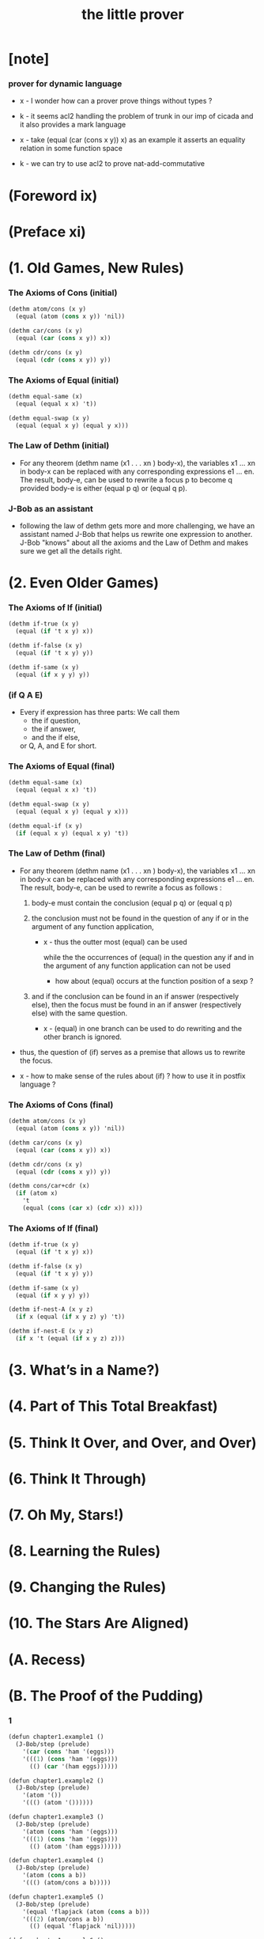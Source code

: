 #+title: the little prover

* [note]

*** prover for dynamic language

    - x -
      I wonder how can a prover prove things without types ?

    - k -
      it seems acl2 handling the problem of trunk
      in our imp of cicada
      and it also provides a mark language

    - x -
      take (equal (car (cons x y)) x) as an example
      it asserts an equality relation in some function space

    - k -
      we can try to use acl2 to prove nat-add-commutative

* (Foreword ix)

* (Preface xi)

* (1. Old Games, New Rules)

*** The Axioms of Cons (initial)

    #+begin_src scheme
    (dethm atom/cons (x y)
      (equal (atom (cons x y)) 'nil))

    (dethm car/cons (x y)
      (equal (car (cons x y)) x))

    (dethm cdr/cons (x y)
      (equal (cdr (cons x y)) y))
    #+end_src

*** The Axioms of Equal (initial)

    #+begin_src scheme
    (dethm equal-same (x)
      (equal (equal x x) 't))

    (dethm equal-swap (x y)
      (equal (equal x y) (equal y x)))
    #+end_src

*** The Law of Dethm (initial)

    - For any theorem (dethm name (x1 . . . xn ) body-x),
      the variables x1 ... xn in body-x can be replaced
      with any corresponding expressions e1 ... en.
      The result, body-e,
      can be used to rewrite a focus p to become q
      provided body-e is either (equal p q) or (equal q p).

*** J-Bob as an assistant

    - following the law of dethm gets more and more challenging,
      we have an assistant named J-Bob
      that helps us rewrite one expression to another.
      J-Bob "knows" about all the axioms and the Law of Dethm
      and makes sure we get all the details right.

* (2. Even Older Games)

*** The Axioms of If (initial)

    #+begin_src scheme
    (dethm if-true (x y)
      (equal (if 't x y) x))

    (dethm if-false (x y)
      (equal (if 't x y) y))

    (dethm if-same (x y)
      (equal (if x y y) y))
    #+end_src

*** (if Q A E)

    - Every if expression has three parts:
      We call them
      - the if question,
      - the if answer,
      - and the if else,
      or Q, A, and E for short.

*** The Axioms of Equal (final)

    #+begin_src scheme
    (dethm equal-same (x)
      (equal (equal x x) 't))

    (dethm equal-swap (x y)
      (equal (equal x y) (equal y x)))

    (dethm equal-if (x y)
      (if (equal x y) (equal x y) 't))
    #+end_src

*** The Law of Dethm (final)

    - For any theorem (dethm name (x1 . . . xn ) body-x),
      the variables x1 ... xn in body-x can be replaced
      with any corresponding expressions e1 ... en.
      The result, body-e, can be used to rewrite a focus
      as follows :

      1. body-e must contain the conclusion
         (equal p q) or (equal q p)

      2. the conclusion must not be found in the question of any
         if or in the argument of any function application,

         - x -
           thus the outter most (equal) can be used

           while the the occurrences of (equal)
           in the question any if
           and in the argument of any function application
           can not be used

           - how about (equal) occurs at
             the function position of a sexp ?

      3. and if the conclusion can be found in an if answer
         (respectively else), then the focus must be found in an
         if answer (respectively else) with the same question.

         - x -
           (equal) in one branch can be used to do rewriting
           and the other branch is ignored.

    - thus,
      the question of (if) serves as a premise
      that allows us to rewrite the focus.

    - x -
      how to make sense of the rules about (if) ?
      how to use it in postfix language ?

*** The Axioms of Cons (final)

    #+begin_src scheme
    (dethm atom/cons (x y)
      (equal (atom (cons x y)) 'nil))

    (dethm car/cons (x y)
      (equal (car (cons x y)) x))

    (dethm cdr/cons (x y)
      (equal (cdr (cons x y)) y))

    (dethm cons/car+cdr (x)
      (if (atom x)
        't
        (equal (cons (car x) (cdr x)) x)))
    #+end_src

*** The Axioms of If (final)

    #+begin_src scheme
    (dethm if-true (x y)
      (equal (if 't x y) x))

    (dethm if-false (x y)
      (equal (if 't x y) y))

    (dethm if-same (x y)
      (equal (if x y y) y))

    (dethm if-nest-A (x y z)
      (if x (equal (if x y z) y) 't))

    (dethm if-nest-E (x y z)
      (if x 't (equal (if x y z) z)))
    #+end_src

* (3. What’s in a Name?)

* (4. Part of This Total Breakfast)

* (5. Think It Over, and Over, and Over)

* (6. Think It Through)

* (7. Oh My, Stars!)

* (8. Learning the Rules)

* (9. Changing the Rules)

* (10. The Stars Are Aligned)

* (A. Recess)

* (B. The Proof of the Pudding)

*** 1

    #+begin_src scheme
    (defun chapter1.example1 ()
      (J-Bob/step (prelude)
        '(car (cons 'ham '(eggs)))
        '(((1) (cons 'ham '(eggs)))
          (() (car '(ham eggs))))))

    (defun chapter1.example2 ()
      (J-Bob/step (prelude)
        '(atom '())
        '((() (atom '())))))

    (defun chapter1.example3 ()
      (J-Bob/step (prelude)
        '(atom (cons 'ham '(eggs)))
        '(((1) (cons 'ham '(eggs)))
          (() (atom '(ham eggs))))))

    (defun chapter1.example4 ()
      (J-Bob/step (prelude)
        '(atom (cons a b))
        '((() (atom/cons a b)))))

    (defun chapter1.example5 ()
      (J-Bob/step (prelude)
        '(equal 'flapjack (atom (cons a b)))
        '(((2) (atom/cons a b))
          (() (equal 'flapjack 'nil)))))

    (defun chapter1.example6 ()
      (J-Bob/step (prelude)
        '(atom (cdr (cons (car (cons p q)) '())))
        '(((1 1 1) (car/cons p q))
          ((1) (cdr/cons p '()))
          (() (atom '())))))

    (defun chapter1.example7 ()
      (J-Bob/step (prelude)
        '(atom (cdr (cons (car (cons p q)) '())))
        '(((1) (cdr/cons (car (cons p q)) '()))
          (() (atom '())))))

    (defun chapter1.example8 ()
      (J-Bob/step (prelude)
        '(car (cons (equal (cons x y) (cons x y)) '(and crumpets)))
        '(((1 1) (equal-same (cons x y)))
          ((1) (cons 't '(and crumpets)))
          (() (car '(t and crumpets))))))

    (defun chapter1.example9 ()
      (J-Bob/step (prelude)
        '(equal (cons x y) (cons 'bagels '(and lox)))
        '((() (equal-swap (cons x y) (cons 'bagels '(and lox)))))))

    (defun chapter1.example10 ()
      (J-Bob/step (prelude)
        '(cons y (equal (car (cons (cdr x) (car y))) (equal (atom x) 'nil)))
        '(((2 1) (car/cons (cdr x) (car y))))))

    (defun chapter1.example11 ()
      (J-Bob/step (prelude)
        '(cons y (equal (car (cons (cdr x) (car y))) (equal (atom x) 'nil)))
        '(((2 1) (car/cons (car (cons (cdr x) (car y))) '(oats)))
          ((2 2 2) (atom/cons (atom (cdr (cons a b))) (equal (cons a b) c)))
          ((2 2 2 1 1 1) (cdr/cons a b))
          ((2 2 2 1 2) (equal-swap (cons a b) c)))))

    (defun chapter1.example12 ()
      (J-Bob/step (prelude)
        '(atom (car (cons (car a) (cdr b))))
        '(((1) (car/cons (car a) (cdr b))))))
    #+end_src

*** 2

    #+begin_src scheme
    (defun chapter2.example1 ()
      (J-Bob/step (prelude)
        '(if (car (cons a b)) c c)
        '(((Q) (car/cons a b))
          (() (if-same a c))
          (()
           (if-same
             (if (equal a 't) (if (equal 'nil 'nil) a b) (equal 'or (cons 'black '(coffee))))
             c))
          ((Q E 2) (cons 'black '(coffee)))
          ((Q A Q) (equal-same 'nil))
          ((Q A) (if-true a b))
          ((Q A) (equal-if a 't)))))

    (defun chapter2.example2 ()
      (J-Bob/step (prelude)
        '(if (atom (car a))
             (if (equal (car a) (cdr a)) 'hominy 'grits)
             (if (equal (cdr (car a)) '(hash browns))
                 (cons 'ketchup (car a))
                 (cons 'mustard (car a))))
        '(((E A 2) (cons/car+cdr (car a)))
          ((E A 2 2) (equal-if (cdr (car a)) '(hash browns))))))

    (defun chapter2.example3 ()
      (J-Bob/step (prelude)
        '(cons 'statement
           (cons (if (equal a 'question) (cons n '(answer)) (cons n '(else)))
             (if (equal a 'question) (cons n '(other answer)) (cons n '(other else)))))
        '(((2)
           (if-same (equal a 'question)
             (cons (if (equal a 'question) (cons n '(answer)) (cons n '(else)))
               (if (equal a 'question) (cons n '(other answer)) (cons n '(other else))))))
          ((2 A 1) (if-nest-A (equal a 'question) (cons n '(answer)) (cons n '(else))))
          ((2 E 1) (if-nest-E (equal a 'question) (cons n '(answer)) (cons n '(else))))
          ((2 A 2)
           (if-nest-A (equal a 'question) (cons n '(other answer)) (cons n '(other else))))
          ((2 E 2)
           (if-nest-E (equal a 'question)
             (cons n '(other answer))
             (cons n '(other else)))))))
    #+end_src

*** 3

    #+begin_src scheme
    (defun defun.pair ()
      (J-Bob/define (prelude)
        '(((defun pair (x y)
             (cons x (cons y '())))
           nil))))

    (defun defun.first-of ()
      (J-Bob/define (defun.pair)
        '(((defun first-of (x)
             (car x))
           nil))))

    (defun defun.second-of ()
      (J-Bob/define (defun.first-of)
        '(((defun second-of (x)
             (car (cdr x)))
           nil))))

    (defun dethm.first-of-pair ()
      (J-Bob/define (defun.second-of)
        '(((dethm first-of-pair (a b)
             (equal (first-of (pair a b)) a))
           nil
           ((1 1) (pair a b))
           ((1) (first-of (cons a (cons b '()))))
           ((1) (car/cons a (cons b '())))
           (() (equal-same a))))))

    (defun dethm.second-of-pair ()
      (J-Bob/define (dethm.first-of-pair)
        '(((dethm second-of-pair (a b)
             (equal (second-of (pair a b)) b))
           nil
           ((1) (second-of (pair a b)))
           ((1 1 1) (pair a b))
           ((1 1) (cdr/cons a (cons b '())))
           ((1) (car/cons b '()))
           (() (equal-same b))))))

    (defun defun.in-pair? ()
      (J-Bob/define (dethm.second-of-pair)
        '(((defun in-pair? (xs)
             (if (equal (first-of xs) '?) 't (equal (second-of xs) '?)))
           nil))))

    (defun dethm.in-first-of-pair ()
      (J-Bob/define (defun.in-pair?)
        '(((dethm in-first-of-pair (b)
             (equal (in-pair? (pair '? b)) 't))
           nil
           ((1 1) (pair '? b))
           ((1) (in-pair? (cons '? (cons b '()))))
           ((1 Q 1) (first-of (cons '? (cons b '()))))
           ((1 Q 1) (car/cons '? (cons b '())))
           ((1 Q) (equal-same '?))
           ((1) (if-true 't (equal (second-of (cons '? (cons b '()))) '?)))
           (() (equal-same 't))))))

    (defun dethm.in-second-of-pair ()
      (J-Bob/define (dethm.in-first-of-pair)
        '(((dethm in-second-of-pair (a)
             (equal (in-pair? (pair a '?)) 't))
           nil
           ((1 1) (pair a '?))
           ((1) (in-pair? (cons a (cons '? '()))))
           ((1 Q 1) (first-of (cons a (cons '? '()))))
           ((1 Q 1) (car/cons a (cons '? '())))
           ((1 E 1) (second-of (cons a (cons '? '()))))
           ((1 E 1 1) (cdr/cons a (cons '? '())))
           ((1 E 1) (car/cons '? '()))
           ((1 E) (equal-same '?))
           ((1) (if-same (equal a '?) 't))
           (() (equal-same 't))))))
    #+end_src

*** 4

    #+begin_src scheme
    (defun defun.list0? ()
      (J-Bob/define (dethm.in-second-of-pair)
        '(((defun list0? (x)
             (equal x '()))
           nil))))

    (defun defun.list1? ()
      (J-Bob/define (defun.list0?)
        '(((defun list1? (x)
             (if (atom x) 'nil (list0? (cdr x))))
           nil))))

    (defun defun.list2? ()
      (J-Bob/define (defun.list1?)
        '(((defun list2? (x)
             (if (atom x) 'nil (list1? (cdr x))))
           nil))))

    (defun dethm.contradiction ()
      (J-Bob/prove
        (list-extend (prelude)
          '(defun partial (x)
             (if (partial x) 'nil 't)))
        '(((dethm contradiction () 'nil)
           nil
           (() (if-same (partial x) 'nil))
           ((A) (if-nest-A (partial x) 'nil 't))
           ((E) (if-nest-E (partial x) 't 'nil))
           ((A Q) (partial x))
           ((E Q) (partial x))
           ((A Q) (if-nest-A (partial x) 'nil 't))
           ((E Q) (if-nest-E (partial x) 'nil 't))
           ((A) (if-false 'nil 't))
           ((E) (if-true 't 'nil))
           (() (if-same (partial x) 't))))))

    (defun defun.list? ()
      (J-Bob/define (defun.list2?)
        '(((defun list? (x)
             (if (atom x) (equal x '()) (list? (cdr x))))
           (size x)
           ((Q) (natp/size x))
           (() (if-true (if (atom x) 't (< (size (cdr x)) (size x))) 'nil))
           ((E) (size/cdr x))
           (() (if-same (atom x) 't))))))

    (defun defun.sub ()
      (J-Bob/define (defun.list?)
        '(((defun sub (x y)
             (if (atom y) (if (equal y '?) x y) (cons (sub x (car y)) (sub x (cdr y)))))
           (size y)
           ((Q) (natp/size y))
           (()
            (if-true
              (if (atom y)
                  't
                  (if (< (size (car y)) (size y)) (< (size (cdr y)) (size y)) 'nil))
              'nil))
           ((E Q) (size/car y))
           ((E A) (size/cdr y))
           ((E) (if-true 't 'nil))
           (() (if-same (atom y) 't))))))
    #+end_src

*** 5

    #+begin_src scheme
    (defun defun.memb? ()
      (J-Bob/define (defun.sub)
        '(((defun memb? (xs)
             (if (atom xs) 'nil (if (equal (car xs) '?) 't (memb? (cdr xs)))))
           (size xs)
           ((Q) (natp/size xs))
           (()
            (if-true
              (if (atom xs) 't (if (equal (car xs) '?) 't (< (size (cdr xs)) (size xs))))
              'nil))
           ((E E) (size/cdr xs))
           ((E) (if-same (equal (car xs) '?) 't))
           (() (if-same (atom xs) 't))))))

    (defun defun.remb ()
      (J-Bob/define (defun.memb?)
        '(((defun remb (xs)
             (if (atom xs)
                 '()
                 (if (equal (car xs) '?) (remb (cdr xs)) (cons (car xs) (remb (cdr xs))))))
           (size xs)
           ((Q) (natp/size xs))
           (() (if-true (if (atom xs) 't (< (size (cdr xs)) (size xs))) 'nil))
           ((E) (size/cdr xs))
           (() (if-same (atom xs) 't))))))

    (defun dethm.memb?/remb0 ()
      (J-Bob/define (defun.remb)
        '(((dethm memb?/remb0 ()
             (equal (memb? (remb '())) 'nil))
           nil
           ((1 1) (remb '()))
           ((1 1 Q) (atom '()))
           ((1 1)
            (if-true '()
              (if (equal (car '()) '?) (remb (cdr '())) (cons (car '()) (remb (cdr '()))))))
           ((1) (memb? '()))
           ((1 Q) (atom '()))
           ((1) (if-true 'nil (if (equal (car '()) '?) 't (memb? (cdr '())))))
           (() (equal-same 'nil))))))

    (defun dethm.memb?/remb1 ()
      (J-Bob/define (dethm.memb?/remb0)
        '(((dethm memb?/remb1 (x1)
             (equal (memb? (remb (cons x1 '()))) 'nil))
           nil
           ((1 1) (remb (cons x1 '())))
           ((1 1 Q) (atom/cons x1 '()))
           ((1 1)
            (if-false '()
              (if (equal (car (cons x1 '())) '?)
                  (remb (cdr (cons x1 '())))
                  (cons (car (cons x1 '())) (remb (cdr (cons x1 '())))))))
           ((1 1 Q 1) (car/cons x1 '()))
           ((1 1 A 1) (cdr/cons x1 '()))
           ((1 1 E 1) (car/cons x1 '()))
           ((1 1 E 2 1) (cdr/cons x1 '()))
           ((1)
            (if-same (equal x1 '?)
              (memb? (if (equal x1 '?) (remb '()) (cons x1 (remb '()))))))
           ((1 A 1) (if-nest-A (equal x1 '?) (remb '()) (cons x1 (remb '()))))
           ((1 E 1) (if-nest-E (equal x1 '?) (remb '()) (cons x1 (remb '()))))
           ((1 A) (memb?/remb0))
           ((1 E) (memb? (cons x1 (remb '()))))
           ((1 E Q) (atom/cons x1 (remb '())))
           ((1 E)
            (if-false 'nil
              (if (equal (car (cons x1 (remb '()))) '?)
                  't
                  (memb? (cdr (cons x1 (remb '())))))))
           ((1 E Q 1) (car/cons x1 (remb '())))
           ((1 E E 1) (cdr/cons x1 (remb '())))
           ((1 E) (if-nest-E (equal x1 '?) 't (memb? (remb '()))))
           ((1 E) (memb?/remb0))
           ((1) (if-same (equal x1 '?) 'nil))
           (() (equal-same 'nil))))))

    (defun dethm.memb?/remb2 ()
      (J-Bob/define (dethm.memb?/remb1)
        '(((dethm memb?/remb2 (x1 x2)
             (equal (memb? (remb (cons x2 (cons x1 '())))) 'nil))
           nil
           ((1 1) (remb (cons x2 (cons x1 '()))))
           ((1 1 Q) (atom/cons x2 (cons x1 '())))
           ((1 1)
            (if-false '()
              (if (equal (car (cons x2 (cons x1 '()))) '?)
                  (remb (cdr (cons x2 (cons x1 '()))))
                  (cons (car (cons x2 (cons x1 '())))
                    (remb (cdr (cons x2 (cons x1 '()))))))))
           ((1 1 Q 1) (car/cons x2 (cons x1 '())))
           ((1 1 A 1) (cdr/cons x2 (cons x1 '())))
           ((1 1 E 1) (car/cons x2 (cons x1 '())))
           ((1 1 E 2 1) (cdr/cons x2 (cons x1 '())))
           ((1)
            (if-same (equal x2 '?)
              (memb?
                (if (equal x2 '?) (remb (cons x1 '())) (cons x2 (remb (cons x1 '())))))))
           ((1 A 1)
            (if-nest-A (equal x2 '?) (remb (cons x1 '())) (cons x2 (remb (cons x1 '())))))
           ((1 E 1)
            (if-nest-E (equal x2 '?) (remb (cons x1 '())) (cons x2 (remb (cons x1 '())))))
           ((1 A) (memb?/remb1 x1))
           ((1 E) (memb? (cons x2 (remb (cons x1 '())))))
           ((1 E Q) (atom/cons x2 (remb (cons x1 '()))))
           ((1 E)
            (if-false 'nil
              (if (equal (car (cons x2 (remb (cons x1 '())))) '?)
                  't
                  (memb? (cdr (cons x2 (remb (cons x1 '()))))))))
           ((1 E Q 1) (car/cons x2 (remb (cons x1 '()))))
           ((1 E E 1) (cdr/cons x2 (remb (cons x1 '()))))
           ((1 E) (if-nest-E (equal x2 '?) 't (memb? (remb (cons x1 '())))))
           ((1 E) (memb?/remb1 x1))
           ((1) (if-same (equal x2 '?) 'nil))
           (() (equal-same 'nil))))))
    #+end_src

*** 6

    #+begin_src scheme
    (defun dethm.memb?/remb ()
      (J-Bob/define (dethm.memb?/remb2)
        '(((dethm memb?/remb (xs)
             (equal (memb? (remb xs)) 'nil))
           (list-induction xs)
           ((A 1 1) (remb xs))
           ((A 1 1)
            (if-nest-A (atom xs)
              '()
              (if (equal (car xs) '?) (remb (cdr xs)) (cons (car xs) (remb (cdr xs))))))
           ((A 1) (memb? '()))
           ((A 1 Q) (atom '()))
           ((A 1) (if-true 'nil (if (equal (car '()) '?) 't  (memb? (cdr '())))))
           ((A) (equal-same 'nil))
           ((E A 1 1) (remb xs))
           ((E A 1 1)
            (if-nest-E (atom xs)
              '()
              (if (equal (car xs) '?) (remb (cdr xs)) (cons (car xs) (remb (cdr xs))))))
           ((E A 1)
            (if-same (equal (car xs) '?)
              (memb?
                (if (equal (car xs) '?) (remb (cdr xs)) (cons (car xs) (remb (cdr xs)))))))
           ((E A 1 A 1)
            (if-nest-A (equal (car xs) '?) (remb (cdr xs)) (cons (car xs) (remb (cdr xs)))))
           ((E A 1 E 1)
            (if-nest-E (equal (car xs) '?) (remb (cdr xs)) (cons (car xs) (remb (cdr xs)))))
           ((E A 1 A) (equal-if (memb? (remb (cdr xs))) 'nil))
           ((E A 1 E) (memb? (cons (car xs) (remb (cdr xs)))))
           ((E A 1 E Q) (atom/cons (car xs) (remb (cdr xs))))
           ((E A 1 E)
            (if-false 'nil
              (if (equal (car (cons (car xs) (remb (cdr xs)))) '?)
                  't
                  (memb? (cdr (cons (car xs) (remb (cdr xs))))))))
           ((E A 1 E Q 1) (car/cons (car xs) (remb (cdr xs))))
           ((E A 1 E E 1) (cdr/cons (car xs) (remb (cdr xs))))
           ((E A 1 E) (if-nest-E (equal (car xs) '?) 't (memb? (remb (cdr xs)))))
           ((E A 1 E) (equal-if (memb? (remb (cdr xs))) 'nil))
           ((E A 1) (if-same (equal (car xs) '?) 'nil))
           ((E A) (equal-same 'nil))
           ((E) (if-same (equal (memb? (remb (cdr xs))) 'nil) 't))
           (() (if-same (atom xs) 't))))))
    #+end_src

*** 7

    #+begin_src scheme
    (defun defun.ctx? ()
      (J-Bob/define (dethm.memb?/remb)
        '(((defun ctx? (x)
             (if (atom x) (equal x '?) (if (ctx? (car x)) 't (ctx? (cdr x)))))
           (size x)
           ((Q) (natp/size x))
           (()
            (if-true
              (if (atom x)
                  't
                  (if (< (size (car x)) (size x))
                      (if (ctx? (car x)) 't (< (size (cdr x)) (size x)))
                      'nil))
              'nil))
           ((E Q) (size/car x))
           ((E A E) (size/cdr x))
           ((E A) (if-same (ctx? (car x)) 't))
           ((E) (if-true 't 'nil))
           (() (if-same (atom x) 't))))))

    (defun dethm.ctx?/sub ()
      (J-Bob/define (defun.ctx?)
        '(((dethm ctx?/t (x)
             (if (ctx? x) (equal (ctx? x) 't) 't))
           (star-induction x)
           ((A A 1) (ctx? x))
           ((A A 1) (if-nest-A (atom x) (equal x '?) (if (ctx? (car x)) 't (ctx? (cdr x)))))
           ((A Q) (ctx? x))
           ((A Q) (if-nest-A (atom x) (equal x '?) (if (ctx? (car x)) 't (ctx? (cdr x)))))
           ((A A 1 1) (equal-if x '?))
           ((A A 1) (equal-same '?))
           ((A A) (equal-same 't))
           ((A) (if-same (equal x '?) 't))
           ((E A A A 1) (ctx? x))
           ((E A A A 1)
            (if-nest-E (atom x) (equal x '?) (if (ctx? (car x)) 't (ctx? (cdr x)))))
           ((E)
            (if-same (ctx? (car x))
              (if (if (ctx? (car x)) (equal (ctx? (car x)) 't) 't)
                  (if (if (ctx? (cdr x)) (equal (ctx? (cdr x)) 't) 't)
                      (if (ctx? x) (equal (if (ctx? (car x)) 't (ctx? (cdr x))) 't) 't)
                      't)
                  't)))
           ((E A Q) (if-nest-A (ctx? (car x)) (equal (ctx? (car x)) 't) 't))
           ((E A A A A 1) (if-nest-A (ctx? (car x)) 't (ctx? (cdr x))))
           ((E E Q) (if-nest-E (ctx? (car x)) (equal (ctx? (car x)) 't) 't))
           ((E E A A A 1) (if-nest-E (ctx? (car x)) 't (ctx? (cdr x))))
           ((E A A A A) (equal-same 't))
           ((E E)
            (if-true
              (if (if (ctx? (cdr x)) (equal (ctx? (cdr x)) 't) 't)
                  (if (ctx? x) (equal (ctx? (cdr x)) 't) 't)
                  't)
              't))
           ((E A A A) (if-same (ctx? x) 't))
           ((E A A) (if-same (if (ctx? (cdr x)) (equal (ctx? (cdr x)) 't) 't) 't))
           ((E A) (if-same (equal (ctx? (car x)) 't) 't))
           ((E E A Q) (ctx? x))
           ((E E A Q)
            (if-nest-E (atom x) (equal x '?) (if (ctx? (car x)) 't (ctx? (cdr x)))))
           ((E E A Q) (if-nest-E (ctx? (car x)) 't (ctx? (cdr x))))
           ((E E)
            (if-same (ctx? (cdr x))
              (if (if (ctx? (cdr x)) (equal (ctx? (cdr x)) 't) 't)
                  (if (ctx? (cdr x)) (equal (ctx? (cdr x)) 't) 't)
                  't)))
           ((E E A Q)(if-nest-A (ctx? (cdr x)) (equal (ctx? (cdr x)) 't) 't))
           ((E E A A)(if-nest-A (ctx? (cdr x)) (equal (ctx? (cdr x)) 't) 't))
           ((E E E Q)(if-nest-E (ctx? (cdr x)) (equal (ctx? (cdr x)) 't) 't))
           ((E E E A)(if-nest-E (ctx? (cdr x)) (equal (ctx? (cdr x)) 't) 't))
           ((E E E) (if-same 't 't))
           ((E E A A 1) (equal-if (ctx? (cdr x)) 't))
           ((E E A A) (equal-same 't))
           ((E E A) (if-same (equal (ctx? (cdr x)) 't) 't))
           ((E E) (if-same (ctx? (cdr x)) 't))
           ((E) (if-same (ctx? (car x)) 't))
           (() (if-same (atom x) 't)))
          ((dethm ctx?/sub (x y)
             (if (ctx? x) (if (ctx? y) (equal (ctx? (sub x y)) 't) 't) 't))
           (star-induction y)
           (()
            (if-same (ctx? x)
              (if (atom y)
                  (if (ctx? x) (if (ctx? y) (equal (ctx? (sub x y)) 't) 't) 't)
                  (if (if (ctx? x)
                          (if (ctx? (car y)) (equal (ctx? (sub x (car y))) 't) 't)
                          't)
                      (if (if (ctx? x)
                              (if (ctx? (cdr y)) (equal (ctx? (sub x (cdr y))) 't) 't)
                              't)
                          (if (ctx? x) (if (ctx? y) (equal (ctx? (sub x y)) 't) 't) 't)
                          't)
                      't))))
           ((A A) (if-nest-A (ctx? x) (if (ctx? y) (equal (ctx? (sub x y)) 't) 't) 't))
           ((A E Q)
            (if-nest-A (ctx? x) (if (ctx? (car y)) (equal (ctx? (sub x (car y))) 't) 't) 't))
           ((A E A Q)
            (if-nest-A (ctx? x) (if (ctx? (cdr y)) (equal (ctx? (sub x (cdr y))) 't) 't) 't))
           ((A E A A) (if-nest-A (ctx? x) (if (ctx? y) (equal (ctx? (sub x y)) 't) 't) 't))
           ((E A) (if-nest-E (ctx? x) (if (ctx? y) (equal (ctx? (sub x y)) 't) 't) 't))
           ((E E Q)
            (if-nest-E (ctx? x) (if (ctx? (car y)) (equal (ctx? (sub x (car y))) 't) 't) 't))
           ((E E A Q)
            (if-nest-E (ctx? x) (if (ctx? (cdr y)) (equal (ctx? (sub x (cdr y))) 't) 't) 't))
           ((E E A A) (if-nest-E (ctx? x) (if (ctx? y) (equal (ctx? (sub x y)) 't) 't) 't))
           ((E E A) (if-same 't 't))
           ((E E) (if-same 't 't))
           ((E) (if-same (atom y) 't))
           ((A A A 1 1) (sub x y))
           ((A A A 1 1)
            (if-nest-A (atom y)
              (if (equal y '?) x y)
              (cons (sub x (car y)) (sub x (cdr y)))))
           ((A A A) (if-same (equal y '?) (equal (ctx? (if (equal y '?) x y)) 't)))
           ((A A A A 1 1) (if-nest-A (equal y '?) x y))
           ((A A A E 1 1) (if-nest-E (equal y '?) x y))
           ((A A A A 1) (ctx?/t x))
           ((A A A A) (equal-same 't))
           ((A A A E 1) (ctx?/t y))
           ((A A A E) (equal-same 't))
           ((A A A) (if-same (equal y '?) 't))
           ((A A) (if-same (ctx? y) 't))
           ((A E A A A 1 1) (sub x y))
           ((A E A A A 1 1)
            (if-nest-E (atom y)
              (if (equal y '?) x y)
              (cons (sub x (car y)) (sub x (cdr y)))))
           ((A E A A A 1) (ctx? (cons (sub x (car y)) (sub x (cdr y)))))
           ((A E A A A 1 Q) (atom/cons (sub x (car y)) (sub x (cdr y))))
           ((A E A A A 1 E Q 1) (car/cons (sub x (car y)) (sub x (cdr y))))
           ((A E A A A 1 E E 1) (cdr/cons (sub x (car y)) (sub x (cdr y))))
           ((A E A A A 1)
            (if-false (equal (cons (sub x (car y)) (sub x (cdr y))) '?)
              (if (ctx? (sub x (car y))) 't (ctx? (sub x (cdr y))))))
           ((A E A A Q) (ctx? y))
           ((A E A A Q)
            (if-nest-E (atom y) (equal y '?) (if (ctx? (car y)) 't (ctx? (cdr y)))))
           ((A E)
            (if-same (ctx? (car y))
              (if (if (ctx? (car y)) (equal (ctx? (sub x (car y))) 't) 't)
                  (if (if (ctx? (cdr y)) (equal (ctx? (sub x (cdr y))) 't) 't)
                      (if (if (ctx? (car y)) 't (ctx? (cdr y)))
                          (equal (if (ctx? (sub x (car y))) 't (ctx? (sub x (cdr y)))) 't)
                          't)
                      't)
                  't)))
           ((A E A Q) (if-nest-A (ctx? (car y)) (equal (ctx? (sub x (car y))) 't) 't))
           ((A E A A A Q) (if-nest-A (ctx? (car y)) 't (ctx? (cdr y))))
           ((A E E Q) (if-nest-E (ctx? (car y)) (equal (ctx? (sub x (car y))) 't) 't))
           ((A E E A A Q) (if-nest-E (ctx? (car y)) 't (ctx? (cdr y))))
           ((A E A A A)
            (if-true (equal (if (ctx? (sub x (car y))) 't (ctx? (sub x (cdr y)))) 't) 't))
           ((A E E)
            (if-true
              (if (if (ctx? (cdr y)) (equal (ctx? (sub x (cdr y))) 't) 't)
                  (if (ctx? (cdr y))
                      (equal (if (ctx? (sub x (car y))) 't (ctx? (sub x (cdr y)))) 't)
                      't)
                  't)
              't))
           ((A E A A A 1 Q) (equal-if (ctx? (sub x (car y))) 't))
           ((A E A A A 1) (if-true 't (ctx? (sub x (cdr y)))))
           ((A E A A A) (equal-same 't))
           ((A E A A) (if-same (if (ctx? (cdr y)) (equal (ctx? (sub x (cdr y))) 't) 't) 't))
           ((A E A) (if-same (equal (ctx? (sub x (car y))) 't) 't))
           ((A E E)
            (if-same (ctx? (cdr y))
              (if (if (ctx? (cdr y)) (equal (ctx? (sub x (cdr y))) 't) 't)
                  (if (ctx? (cdr y))
                      (equal (if (ctx? (sub x (car y))) 't (ctx? (sub x (cdr y)))) 't)
                      't)
                  't)))
           ((A E E A Q) (if-nest-A (ctx? (cdr y)) (equal (ctx? (sub x (cdr y))) 't) 't))
           ((A E E A A)
            (if-nest-A (ctx? (cdr y))
              (equal (if (ctx? (sub x (car y))) 't (ctx? (sub x (cdr y)))) 't)
              't))
           ((A E E E Q) (if-nest-E (ctx? (cdr y)) (equal (ctx? (sub x (cdr y))) 't) 't))
           ((A E E E A)
            (if-nest-E (ctx? (cdr y))
              (equal (if (ctx? (sub x (car y))) 't (ctx? (sub x (cdr y)))) 't)
              't))
           ((A E E E) (if-same 't 't))
           ((A E E A A 1 E) (equal-if (ctx? (sub x (cdr y))) 't))
           ((A E E A A 1) (if-same (ctx? (sub x (car y))) 't))
           ((A E E A A) (equal-same 't))
           ((A E E A) (if-same (equal (ctx? (sub x (cdr y))) 't) 't))
           ((A E E) (if-same (ctx? (cdr y)) 't))
           ((A E) (if-same (ctx? (car y)) 't))
           ((A) (if-same (atom y) 't))
           (() (if-same (ctx? x) 't))))))
    #+end_src

*** 8

    #+begin_src scheme
    (defun defun.member? ()
      (J-Bob/define (dethm.ctx?/sub)
        '(((defun member? (x ys)
             (if (atom ys) 'nil (if (equal x (car ys)) 't (member? x (cdr ys)))))
           (size ys)
           ((Q) (natp/size ys))
           (()
            (if-true
              (if (atom ys) 't (if (equal x (car ys)) 't (< (size (cdr ys)) (size ys))))
              'nil))
           ((E E) (size/cdr ys))
           ((E) (if-same (equal x (car ys)) 't))
           (() (if-same (atom ys) 't))))))

    (defun defun.set? ()
      (J-Bob/define (defun.member?)
        '(((defun set? (xs)
             (if (atom xs) 't (if (member? (car xs) (cdr xs)) 'nil (set? (cdr xs)))))
           (size xs)
           ((Q) (natp/size xs))
           (()
            (if-true
              (if (atom xs)
                  't
                  (if (member? (car xs) (cdr xs)) 't (< (size (cdr xs)) (size xs))))
              'nil))
           ((E E) (size/cdr xs))
           ((E) (if-same (member? (car xs) (cdr xs)) 't))
           (() (if-same (atom xs) 't))))))

    (defun defun.add-atoms ()
      (J-Bob/define (defun.set?)
        '(((defun add-atoms (x ys)
             (if (atom x)
                 (if (member? x ys) ys (cons x ys))
                 (add-atoms (car x) (add-atoms (cdr x) ys))))
           (size x)
           ((Q) (natp/size x))
           (()
            (if-true
              (if (atom x)
                  't
                  (if (< (size (car x)) (size x)) (< (size (cdr x)) (size x)) 'nil))
              'nil))
           ((E Q) (size/car x))
           ((E A) (size/cdr x))
           ((E) (if-true 't 'nil))
           (() (if-same (atom x) 't))))))

    (defun defun.atoms ()
      (J-Bob/define (defun.add-atoms)
        '(((defun atoms (x)
             (add-atoms x '()))
           nil))))

    (defun dethm.set?/atoms.attempt ()
      (J-Bob/prove (defun.atoms)
        '(((dethm set?/add-atoms (a)
             (equal (set? (add-atoms a '())) 't))
           (star-induction a)
           ((E A A 1 1) (add-atoms a '())))
          ((dethm set?/atoms (a)
             (equal (set? (atoms a)) 't))
           nil
           ((1 1) (atoms a))
           ((1) (set?/add-atoms a))
           (() (equal-same 't))))))

    (defun dethm.set?/atoms ()
      (J-Bob/define (defun.atoms)
        '(((dethm set?/t (xs)
             (if (set? xs) (equal (set? xs) 't) 't))
           (list-induction xs)
           ((A A 1) (set? xs))
           ((A A 1)
            (if-nest-A (atom xs) 't (if (member? (car xs) (cdr xs)) 'nil (set? (cdr xs)))))
           ((A A) (equal-same 't))
           ((A) (if-same (set? xs) 't))
           ((E A A 1) (set? xs))
           ((E A A 1)
            (if-nest-E (atom xs) 't (if (member? (car xs) (cdr xs)) 'nil (set? (cdr xs)))))
           ((E A Q) (set? xs))
           ((E A Q)
            (if-nest-E (atom xs) 't (if (member? (car xs) (cdr xs)) 'nil (set? (cdr xs)))))
           ((E A)
            (if-same (member? (car xs) (cdr xs))
              (if (if (member? (car xs) (cdr xs)) 'nil (set? (cdr xs)))
                  (equal (if (member? (car xs) (cdr xs)) 'nil (set? (cdr xs))) 't)
                  't)))
           ((E A A Q) (if-nest-A (member? (car xs) (cdr xs)) 'nil (set? (cdr xs))))
           ((E A A A 1) (if-nest-A (member? (car xs) (cdr xs)) 'nil (set? (cdr xs))))
           ((E A E Q) (if-nest-E (member? (car xs) (cdr xs)) 'nil (set? (cdr xs))))
           ((E A E A 1) (if-nest-E (member? (car xs) (cdr xs)) 'nil (set? (cdr xs))))
           ((E A A) (if-false (equal 'nil 't) 't))
           ((E)
            (if-same (set? (cdr xs))
              (if (if (set? (cdr xs)) (equal (set? (cdr xs)) 't) 't)
                  (if (member? (car xs) (cdr xs))
                      't
                      (if (set? (cdr xs)) (equal (set? (cdr xs)) 't) 't))
                  't)))
           ((E A Q) (if-nest-A (set? (cdr xs)) (equal (set? (cdr xs)) 't) 't))
           ((E A A E) (if-nest-A (set? (cdr xs)) (equal (set? (cdr xs)) 't) 't))
           ((E E Q) (if-nest-E (set? (cdr xs)) (equal (set? (cdr xs)) 't) 't))
           ((E E A E) (if-nest-E (set? (cdr xs)) (equal (set? (cdr xs)) 't) 't))
           ((E E A) (if-same (member? (car xs) (cdr xs)) 't))
           ((E E) (if-same 't 't))
           ((E A A E 1) (equal-if (set? (cdr xs)) 't))
           ((E A A E) (equal-same 't))
           ((E A A) (if-same (member? (car xs) (cdr xs)) 't))
           ((E A) (if-same (equal (set? (cdr xs)) 't) 't))
           ((E) (if-same (set? (cdr xs)) 't))
           (() (if-same (atom xs) 't)))
          ((dethm set?/nil (xs)
             (if (set? xs) 't (equal (set? xs) 'nil)))
           (list-induction xs)
           ((A Q) (set? xs))
           ((A Q)
            (if-nest-A (atom xs) 't (if (member? (car xs) (cdr xs)) 'nil (set? (cdr xs)))))
           ((A) (if-true 't (equal (set? xs) 'nil)))
           ((E A E 1) (set? xs))
           ((E A E 1)
            (if-nest-E (atom xs) 't (if (member? (car xs) (cdr xs)) 'nil (set? (cdr xs)))))
           ((E A Q) (set? xs))
           ((E A Q)
            (if-nest-E (atom xs) 't (if (member? (car xs) (cdr xs)) 'nil (set? (cdr xs)))))
           ((E A)
            (if-same (member? (car xs) (cdr xs))
              (if (if (member? (car xs) (cdr xs)) 'nil (set? (cdr xs)))
                  't
                  (equal (if (member? (car xs) (cdr xs)) 'nil (set? (cdr xs))) 'nil))))
           ((E A A Q) (if-nest-A (member? (car xs) (cdr xs)) 'nil (set? (cdr xs))))
           ((E A A E 1) (if-nest-A (member? (car xs) (cdr xs)) 'nil (set? (cdr xs))))
           ((E A E Q) (if-nest-E (member? (car xs) (cdr xs)) 'nil (set? (cdr xs))))
           ((E A E E 1) (if-nest-E (member? (car xs) (cdr xs)) 'nil (set? (cdr xs))))
           ((E A A E) (equal-same 'nil))
           ((E A A) (if-same 'nil 't))
           ((E)
            (if-same (set? (cdr xs))
              (if (if (set? (cdr xs)) 't (equal (set? (cdr xs)) 'nil))
                  (if (member? (car xs) (cdr xs))
                      't
                      (if (set? (cdr xs)) 't (equal (set? (cdr xs)) 'nil)))
                  't)))
           ((E A Q) (if-nest-A (set? (cdr xs)) 't (equal (set? (cdr xs)) 'nil)))
           ((E A A E) (if-nest-A (set? (cdr xs)) 't (equal (set? (cdr xs)) 'nil)))
           ((E E Q) (if-nest-E (set? (cdr xs)) 't (equal (set? (cdr xs)) 'nil)))
           ((E E A E) (if-nest-E (set? (cdr xs)) 't (equal (set? (cdr xs)) 'nil)))
           ((E A A) (if-same (member? (car xs) (cdr xs)) 't))
           ((E A) (if-same 't 't))
           ((E E A E 1) (equal-if (set? (cdr xs)) 'nil))
           ((E E A E) (equal-same 'nil))
           ((E E A) (if-same (member? (car xs) (cdr xs)) 't))
           ((E E) (if-same (equal (set? (cdr xs)) 'nil) 't))
           ((E) (if-same (set? (cdr xs)) 't))
           (() (if-same (atom xs) 't)))
          ((dethm set?/add-atoms (a bs)
             (if (set? bs) (equal (set? (add-atoms a bs)) 't) 't))
           (add-atoms a bs)
           ((A A 1 1) (add-atoms a bs))
           ((A A 1 1)
            (if-nest-A (atom a)
              (if (member? a bs) bs (cons a bs))
              (add-atoms (car a) (add-atoms (cdr a) bs))))
           ((A A 1) (if-same (member? a bs) (set? (if (member? a bs) bs (cons a bs)))))
           ((A A 1 A 1) (if-nest-A (member? a bs) bs (cons a bs)))
           ((A A 1 E 1) (if-nest-E (member? a bs) bs (cons a bs)))
           ((A A 1 A) (set?/t bs))
           ((A A 1 E) (set? (cons a bs)))
           ((A A 1 E Q) (atom/cons a bs))
           ((A A 1 E E Q 1) (car/cons a bs))
           ((A A 1 E E Q 2) (cdr/cons a bs))
           ((A A 1 E E E 1) (cdr/cons a bs))
           ((A A 1 E) (if-false 't (if (member? a bs) 'nil (set? bs))))
           ((A A 1 E) (if-nest-E (member? a bs) 'nil (set? bs)))
           ((A A 1 E) (set?/t bs))
           ((A A 1) (if-same (member? a bs) 't))
           ((A A) (equal-same 't))
           ((A) (if-same (set? bs) 't))
           ((E)
            (if-same (set? bs)
              (if (if (set? (add-atoms (cdr a) bs))
                      (equal (set? (add-atoms (car a) (add-atoms (cdr a) bs))) 't)
                      't)
                  (if (if (set? bs) (equal (set? (add-atoms (cdr a) bs)) 't) 't)
                      (if (set? bs) (equal (set? (add-atoms a bs)) 't) 't)
                      't)
                  't)))
           ((E A A Q) (if-nest-A (set? bs) (equal (set? (add-atoms (cdr a) bs)) 't) 't))
           ((E A A A) (if-nest-A (set? bs) (equal (set? (add-atoms a bs)) 't) 't))
           ((E E A Q) (if-nest-E (set? bs) (equal (set? (add-atoms (cdr a) bs)) 't) 't))
           ((E E A A) (if-nest-E (set? bs) (equal (set? (add-atoms a bs)) 't) 't))
           ((E E A) (if-same 't 't))
           ((E E)
            (if-same
              (if (set? (add-atoms (cdr a) bs))
                  (equal (set? (add-atoms (car a) (add-atoms (cdr a) bs))) 't)
                  't)
              't))
           ((E A)
            (if-same (set? (add-atoms (cdr a) bs))
              (if (if (set? (add-atoms (cdr a) bs))
                      (equal (set? (add-atoms (car a) (add-atoms (cdr a) bs))) 't)
                      't)
                  (if (equal (set? (add-atoms (cdr a) bs)) 't)
                      (equal (set? (add-atoms a bs)) 't)
                      't)
                  't)))
           ((E A A Q)
            (if-nest-A (set? (add-atoms (cdr a) bs))
              (equal (set? (add-atoms (car a) (add-atoms (cdr a) bs))) 't)
              't))
           ((E A E Q)
            (if-nest-E (set? (add-atoms (cdr a) bs))
              (equal (set? (add-atoms (car a) (add-atoms (cdr a) bs))) 't)
              't))
           ((E A E)
            (if-true
              (if (equal (set? (add-atoms (cdr a) bs)) 't)
                  (equal (set? (add-atoms a bs)) 't)
                  't)
              't))
           ((E A A A Q 1) (set?/t (add-atoms (cdr a) bs)))
           ((E A E Q 1) (set?/nil (add-atoms (cdr a) bs)))
           ((E A A A Q) (equal 't 't))
           ((E A E Q) (equal 'nil 't))
           ((E A A A) (if-true (equal (set? (add-atoms a bs)) 't) 't))
           ((E A E) (if-false (equal (set? (add-atoms a bs)) 't) 't))
           ((E A A A 1 1) (add-atoms a bs))
           ((E A A A 1 1)
            (if-nest-E (atom a)
              (if (member? a bs) bs (cons a bs))
              (add-atoms (car a) (add-atoms (cdr a) bs))))
           ((E A A A 1) (equal-if (set? (add-atoms (car a) (add-atoms (cdr a) bs))) 't))
           ((E A A A) (equal-same 't))
           ((E A A)
            (if-same (equal (set? (add-atoms (car a) (add-atoms (cdr a) bs))) 't) 't))
           ((E A) (if-same (set? (add-atoms (cdr a) bs)) 't))
           ((E) (if-same (set? bs) 't))
           (() (if-same (atom a) 't)))
          ((dethm set?/atoms (a)
             (equal (set? (atoms a)) 't))
           nil
           ((1 1) (atoms a))
           (() (if-true (equal (set? (add-atoms a '())) 't) 't))
           ((Q) (if-true 't (if (member? (car '()) (cdr '())) 'nil (set? (cdr '())))))
           ((Q Q) (atom '()))
           ((Q) (set? '()))
           ((A 1) (set?/add-atoms a '()))
           ((A) (equal-same 't))
           (() (if-same (set? '()) 't))))))
    #+end_src

*** 9

    #+begin_src scheme
    (defun defun.rotate ()
      (J-Bob/define (dethm.set?/atoms)
        '(((defun rotate (x)
             (cons (car (car x)) (cons (cdr (car x)) (cdr x))))
           nil))))

    (defun dethm.rotate/cons ()
      (J-Bob/define (defun.rotate)
        '(((dethm rotate/cons (x y z)
             (equal (rotate (cons (cons x y) z)) (cons x (cons y z))))
           nil
           ((1) (rotate (cons (cons x y) z)))
           ((1 1 1) (car/cons (cons x y) z))
           ((1 1) (car/cons x y))
           ((1 2 1 1) (car/cons (cons x y) z))
           ((1 2 1) (cdr/cons x y))
           ((1 2 2) (cdr/cons (cons x y) z))
           (() (equal-same (cons x (cons y z))))))))

    (defun defun.align.attempt ()
      (J-Bob/prove (dethm.rotate/cons)
        '(((defun align (x)
             (if (atom x)
                 x
                 (if (atom (car x)) (cons (car x) (align (cdr x))) (align (rotate x)))))
           (size x)
           ((Q) (natp/size x))
           (()
            (if-true
              (if (atom x)
                  't
                  (if (atom (car x))
                      (< (size (cdr x)) (size x))
                      (< (size (rotate x)) (size x))))
              'nil))
           ((E A) (size/cdr x))
           ((E E 1 1 1) (cons/car+cdr x))
           ((E E 2 1) (cons/car+cdr x))
           ((E E 1 1 1 1) (cons/car+cdr (car x)))
           ((E E 2 1 1) (cons/car+cdr (car x)))
           ((E E 1 1) (rotate/cons (car (car x)) (cdr (car x)) (cdr x)))))))

    (defun defun.wt ()
      (J-Bob/define (dethm.rotate/cons)
        '(((defun wt (x)
             (if (atom x) '1 (+ (+ (wt (car x)) (wt (car x))) (wt (cdr x)))))
           (size x)
           ((Q) (natp/size x))
           (()
            (if-true
              (if (atom x)
                  't
                  (if (< (size (car x)) (size x)) (< (size (cdr x)) (size x)) 'nil))
              'nil))
           ((E Q) (size/car x))
           ((E A) (size/cdr x))
           ((E) (if-true 't 'nil))
           (() (if-same (atom x) 't))))))

    (defun defun.align ()
      (J-Bob/define (defun.wt)
        '(((dethm natp/wt (x)
             (equal (natp (wt x)) 't))
           (star-induction x)
           ((A 1 1) (wt x))
           ((A 1 1) (if-nest-A (atom x) '1 (+ (+ (wt (car x)) (wt (car x))) (wt (cdr x)))))
           ((A 1) (natp '1))
           ((A) (equal-same 't))
           ((E A A 1 1) (wt x))
           ((E A A 1 1)
            (if-nest-E (atom x) '1 (+ (+ (wt (car x)) (wt (car x))) (wt (cdr x)))))
           ((E A A)
            (if-true (equal (natp (+ (+ (wt (car x)) (wt (car x))) (wt (cdr x)))) 't) 't))
           ((E A A Q) (equal-if (natp (wt (car x))) 't))
           ((E A A A)
            (if-true (equal (natp (+ (+ (wt (car x)) (wt (car x))) (wt (cdr x)))) 't) 't))
           ((E A A A Q) (natp/+ (wt (car x)) (wt (car x))))
           ((E A A Q) (equal-if (natp (wt (car x))) 't))
           ((E A A Q) (equal-if (natp (wt (cdr x))) 't))
           ((E A A A A 1) (natp/+ (+ (wt (car x)) (wt (car x))) (wt (cdr x))))
           ((E A A A A) (equal-same 't))
           ((E A A A) (if-same (natp (+ (wt (car x)) (wt (car x)))) 't))
           ((E A A) (if-same (natp (wt (cdr x))) 't))
           ((E A) (if-same (equal (natp (wt (cdr x))) 't) 't))
           ((E) (if-same (equal (natp (wt (car x))) 't) 't))
           (() (if-same (atom x) 't)))
          ((dethm positive/wt (x)
             (equal (< '0 (wt x)) 't))
           (star-induction x)
           ((A 1 2) (wt x))
           ((A 1 2) (if-nest-A (atom x) '1 (+ (+ (wt (car x)) (wt (car x))) (wt (cdr x)))))
           ((A 1) (< '0 '1))
           ((A) (equal-same 't))
           ((E A A 1 2) (wt x))
           ((E A A 1 2)
            (if-nest-E (atom x) '1 (+ (+ (wt (car x)) (wt (car x))) (wt (cdr x)))))
           ((E A A)
            (if-true (equal (< '0 (+ (+ (wt (car x)) (wt (car x))) (wt (cdr x)))) 't) 't))
           ((E A A Q) (equal-if (< '0 (wt (car x))) 't))
           ((E A A A)
            (if-true (equal (< '0 (+ (+ (wt (car x)) (wt (car x))) (wt (cdr x)))) 't) 't))
           ((E A A A Q) (positives-+ (wt (car x)) (wt (car x))))
           ((E A A Q) (equal-if (< '0 (wt (car x))) 't))
           ((E A A Q) (equal-if (< '0 (wt (cdr x))) 't))
           ((E A A A A 1) (positives-+ (+ (wt (car x)) (wt (car x))) (wt (cdr x))))
           ((E A A A A) (equal-same 't))
           ((E A A A) (if-same (< '0 (+ (wt (car x)) (wt (car x)))) 't))
           ((E A A) (if-same (< '0 (wt (cdr x))) 't))
           ((E A) (if-same (equal (< '0 (wt (cdr x))) 't) 't))
           ((E) (if-same (equal (< '0 (wt (car x))) 't) 't))
           (() (if-same (atom x) 't)))
          ((defun align (x)
             (if (atom x)
                 x
                 (if (atom (car x)) (cons (car x) (align (cdr x))) (align (rotate x)))))
           (wt x)
           ((Q) (natp/wt x))
           (()
            (if-true
              (if (atom x)
                  't
                  (if (atom (car x)) (< (wt (cdr x)) (wt x)) (< (wt (rotate x)) (wt x))))
              'nil))
           ((E A 2) (wt x))
           ((E A 2) (if-nest-E (atom x) '1 (+ (+ (wt (car x)) (wt (car x))) (wt (cdr x)))))
           ((E A)
            (if-true (< (wt (cdr x)) (+ (+ (wt (car x)) (wt (car x))) (wt (cdr x)))) 't))
           ((E A Q) (natp/wt (cdr x)))
           ((E A A 1) (identity-+ (wt (cdr x))))
           ((E A A) (common-addends-< '0 (+ (wt (car x)) (wt (car x))) (wt (cdr x))))
           ((E A Q) (natp/wt (cdr x)))
           ((E A Q) (positive/wt (car x)))
           ((E A A) (positives-+ (wt (car x)) (wt (car x))))
           ((E A) (if-same (< '0 (wt (car x))) 't))
           ((E E 1 1) (rotate x))
           ((E E 1) (wt (cons (car (car x)) (cons (cdr (car x)) (cdr x)))))
           ((E E 1 Q) (atom/cons (car (car x)) (cons (cdr (car x)) (cdr x))))
           ((E E 1)
            (if-false '1
              (+ (+ (wt (car (cons (car (car x)) (cons (cdr (car x)) (cdr x)))))
                    (wt (car (cons (car (car x)) (cons (cdr (car x)) (cdr x))))))
                 (wt (cdr (cons (car (car x)) (cons (cdr (car x)) (cdr x))))))))
           ((E E 1 1 1 1) (car/cons (car (car x)) (cons (cdr (car x)) (cdr x))))
           ((E E 1 1 2 1) (car/cons (car (car x)) (cons (cdr (car x)) (cdr x))))
           ((E E 1 2 1) (cdr/cons (car (car x)) (cons (cdr (car x)) (cdr x))))
           ((E E 1 2) (wt (cons (cdr (car x)) (cdr x))))
           ((E E 1 2 Q) (atom/cons (cdr (car x)) (cdr x)))
           ((E E 1 2)
            (if-false '1
              (+ (+ (wt (car (cons (cdr (car x)) (cdr x))))
                    (wt (car (cons (cdr (car x)) (cdr x)))))
                 (wt (cdr (cons (cdr (car x)) (cdr x)))))))
           ((E E 1 2 1 1 1) (car/cons (cdr (car x)) (cdr x)))
           ((E E 1 2 1 2 1) (car/cons (cdr (car x)) (cdr x)))
           ((E E 1 2 2 1) (cdr/cons (cdr (car x)) (cdr x)))
           ((E E 2) (wt x))
           ((E E 2) (if-nest-E (atom x) '1 (+ (+ (wt (car x)) (wt (car x))) (wt (cdr x)))))
           ((E E 2 1 1) (wt (car x)))
           ((E E 2 1 1)
            (if-nest-E (atom (car x))
              '1
              (+ (+ (wt (car (car x))) (wt (car (car x)))) (wt (cdr (car x))))))
           ((E E 2 1 2) (wt (car x)))
           ((E E 2 1 2)
            (if-nest-E (atom (car x))
              '1
              (+ (+ (wt (car (car x))) (wt (car (car x)))) (wt (cdr (car x))))))
           ((E E 1)
            (associate-+
              (+ (wt (car (car x))) (wt (car (car x))))
              (+ (wt (cdr (car x))) (wt (cdr (car x))))
              (wt (cdr x))))
           ((E E)
            (common-addends-<
              (+ (+ (wt (car (car x))) (wt (car (car x))))
                 (+ (wt (cdr (car x))) (wt (cdr (car x)))))
              (+ (+ (+ (wt (car (car x))) (wt (car (car x)))) (wt (cdr (car x))))
                 (+ (+ (wt (car (car x))) (wt (car (car x)))) (wt (cdr (car x)))))
              (wt (cdr x))))
           ((E E 1)
            (associate-+
              (+ (wt (car (car x))) (wt (car (car x))))
              (wt (cdr (car x)))
              (wt (cdr (car x)))))
           ((E E 1)
            (commute-+
              (+ (+ (wt (car (car x))) (wt (car (car x)))) (wt (cdr (car x))))
              (wt (cdr (car x)))))
           ((E E)
            (common-addends-<
              (wt (cdr (car x)))
              (+ (+ (wt (car (car x))) (wt (car (car x)))) (wt (cdr (car x))))
              (+ (+ (wt (car (car x))) (wt (car (car x)))) (wt (cdr (car x))))))
           ((E E)
            (if-true
              (< (wt (cdr (car x)))
                 (+ (+ (wt (car (car x))) (wt (car (car x)))) (wt (cdr (car x)))))
              't))
           ((E E Q) (natp/wt (cdr (car x))))
           ((E E A 1) (identity-+ (wt (cdr (car x)))))
           ((E E A)
            (common-addends-<
              '0
              (+ (wt (car (car x))) (wt (car (car x))))
              (wt (cdr (car x)))))
           ((E E Q) (natp/wt (cdr (car x))))
           ((E E Q) (positive/wt (car (car x))))
           ((E E A) (positives-+ (wt (car (car x))) (wt (car (car x)))))
           ((E E) (if-same (< '0 (wt (car (car x)))) 't))
           ((E) (if-same (atom (car x)) 't))
           (() (if-same (atom x) 't))))))

    (defun dethm.align/align ()
      (J-Bob/define (defun.align)
        '(((dethm align/align (x)
             (equal (align (align x)) (align x)))
           (align x)
           ((A 1 1) (align x))
           ((A 1 1)
            (if-nest-A (atom x)
              x
              (if (atom (car x)) (cons (car x) (align (cdr x))) (align (rotate x)))))
           ((A 2) (align x))
           ((A 2)
            (if-nest-A (atom x)
              x
              (if (atom (car x)) (cons (car x) (align (cdr x))) (align (rotate x)))))
           ((A 1) (align x))
           ((A 1)
            (if-nest-A (atom x)
              x
              (if (atom (car x)) (cons (car x) (align (cdr x))) (align (rotate x)))))
           ((A) (equal-same x))
           ((E A A 1 1) (align x))
           ((E A A 1 1)
            (if-nest-E (atom x)
              x
              (if (atom (car x)) (cons (car x) (align (cdr x))) (align (rotate x)))))
           ((E A A 1 1)
            (if-nest-A (atom (car x)) (cons (car x) (align (cdr x))) (align (rotate x))))
           ((E A A 2) (align x))
           ((E A A 2)
            (if-nest-E (atom x)
              x
              (if (atom (car x)) (cons (car x) (align (cdr x))) (align (rotate x)))))
           ((E A A 2)
            (if-nest-A (atom (car x)) (cons (car x) (align (cdr x))) (align (rotate x))))
           ((E A A 1) (align (cons (car x) (align (cdr x)))))
           ((E A A 1 Q) (atom/cons (car x) (align (cdr x))))
           ((E A A 1 E Q 1) (car/cons (car x) (align (cdr x))))
           ((E A A 1 E A 1) (car/cons (car x) (align (cdr x))))
           ((E A A 1 E A 2 1) (cdr/cons (car x) (align (cdr x))))
           ((E A A 1)
            (if-false (cons (car x) (align (cdr x)))
              (if (atom (car x))
                  (cons (car x) (align (align (cdr x))))
                  (align (rotate (cons (car x) (align (cdr x))))))))
           ((E A A 1)
            (if-nest-A (atom (car x))
              (cons (car x) (align (align (cdr x))))
              (align (rotate (cons (car x) (align (cdr x)))))))
           ((E A A 1 2) (equal-if (align (align (cdr x))) (align (cdr x))))
           ((E A A) (equal-same (cons (car x) (align (cdr x)))))
           ((E A) (if-same (equal (align (align (cdr x))) (align (cdr x))) 't))
           ((E E A 1 1) (align x))
           ((E E A 1 1)
            (if-nest-E (atom x)
              x
              (if (atom (car x)) (cons (car x) (align (cdr x))) (align (rotate x)))))
           ((E E A 1 1)
            (if-nest-E (atom (car x)) (cons (car x) (align (cdr x))) (align (rotate x))))
           ((E E A 2) (align x))
           ((E E A 2)
            (if-nest-E (atom x)
              x
              (if (atom (car x)) (cons (car x) (align (cdr x))) (align (rotate x)))))
           ((E E A 2)
            (if-nest-E (atom (car x)) (cons (car x) (align (cdr x))) (align (rotate x))))
           ((E E A 1) (equal-if (align (align (rotate x))) (align (rotate x))))
           ((E E A) (equal-same (align (rotate x))))
           ((E E) (if-same (equal (align (align (rotate x))) (align (rotate x))) 't))
           ((E) (if-same (atom (car x)) 't))
           (() (if-same (atom x) 't))))))
    #+end_src

* (C. The Little Assistant)

*** redefine primitive

    #+begin_src scheme :tangle j-bob.scm
    ;; preserve scheme primitive before redefinition
    ;; prefix "s." means function of scheme
    (define s.car car)
    (define s.cdr cdr)
    (define s.+ +)
    (define s.< <)

    ;; helper functions
    (define (num x) (if (number? x) x 0))
    (define (if/nil Q A E)
      (if (equal? Q 'nil) (E) (A)))

    (define (equal x y) (if (equal? x y) 't 'nil))

    (define (atom x) (if (pair? x) 'nil 't))
    (define (car x) (if (pair? x) (s.car x) '()))
    (define (cdr x) (if (pair? x) (s.cdr x) '()))

    (define (natp x)
      (if (integer? x) (if (s.< x 0) 'nil 't) 'nil))
    (define (+ x y) (s.+ (num x) (num y)))
    (define (< x y)
      (if (s.< (num x) (num y)) 't 'nil))
    #+end_src

*** redefine syntax

    #+begin_src scheme :tangle j-bob.scm
    (define-syntax if
      (syntax-rules ()
        ((_ Q A E)
         (if/nil Q (lambda () A) (lambda () E)))))

    (define-syntax defun
      (syntax-rules ()
        ((_ name (arg ...) body)
         (define (name arg ...) body))))

    (define-syntax dethm
      (syntax-rules ()
        ((_ name (arg ...) body)
         (define (name arg ...) body))))
    #+end_src

*** utility

    #+begin_src scheme :tangle j-bob.scm
    (defun size (x)
      (if (atom x)
        '0
        (+ '1 (size (car x)) (size (cdr x)))))
    #+end_src

*** j-bob

***** ><

      #+begin_src scheme :tangle j-bob.scm
      (defun list0 () '())
      (defun list0? (x) (equal x '()))

      (defun list1 (x) (cons x (list0)))
      (defun list1? (x)
        (if (atom x) 'nil (list0? (cdr x))))
      (defun elem1 (xs) (car xs))

      (defun list2 (x y) (cons x (list1 y)))
      (defun list2? (x)
        (if (atom x) 'nil (list1? (cdr x))))
      (defun elem2 (xs) (elem1 (cdr xs)))

      (defun list3 (x y z) (cons x (list2 y z)))
      (defun list3? (x)
        (if (atom x) 'nil (list2? (cdr x))))
      (defun elem3 (xs) (elem2 (cdr xs)))

      (defun tag (sym x) (cons sym x))
      (defun tag? (sym x)
        (if (atom x) 'nil (equal (car x) sym)))
      (defun untag (x) (cdr x))

      (defun quote-c (value)
        (tag 'quote (list1 value)))
      (defun quote? (x)
        (if (tag? 'quote x) (list1? (untag x)) 'nil))
      (defun quote.value (e) (elem1 (untag e)))

      (defun if-c (Q A E) (tag 'if (list3 Q A E)))
      (defun if? (x)
        (if (tag? 'if x) (list3? (untag x)) 'nil))
      (defun if.Q (e) (elem1 (untag e)))
      (defun if.A (e) (elem2 (untag e)))
      (defun if.E (e) (elem3 (untag e)))

      (defun app-c (name args) (cons name args))
      (defun app? (x)
        (if (atom x)
          'nil
          (if (quote? x)
            'nil
            (if (if? x)
              'nil
              't))))
      (defun app.name (e) (car e))
      (defun app.args (e) (cdr e))

      (defun var? (x)
        (if (equal x 't)
          'nil
          (if (equal x 'nil)
            'nil
            (if (natp x)
              'nil
              (atom x)))))

      (defun defun-c (name formals body)
        (tag 'defun (list3 name formals body)))
      (defun defun? (x)
        (if (tag? 'defun x) (list3? (untag x)) 'nil))
      (defun defun.name (def) (elem1 (untag def)))
      (defun defun.formals (def) (elem2 (untag def)))
      (defun defun.body (def) (elem3 (untag def)))

      (defun dethm-c (name formals body)
        (tag 'dethm (list3 name formals body)))
      (defun dethm? (x)
        (if (tag? 'dethm x) (list3? (untag x)) 'nil))
      (defun dethm.name (def) (elem1 (untag def)))
      (defun dethm.formals (def) (elem2 (untag def)))
      (defun dethm.body (def) (elem3 (untag def)))

      (defun if-QAE (e)
        (list3 (if.Q e) (if.A e) (if.E e)))
      (defun QAE-if (es)
        (if-c (elem1 es) (elem2 es) (elem3 es)))

      (defun member? (x ys)
        (if (atom ys)
          'nil
          (if (equal x (car ys))
            't
            (member? x (cdr ys)))))

      (defun rator? (name)
        (member? name
          '(equal atom car cdr cons natp size + <)))

      (defun rator.formals (rator)
        (if (member? rator '(atom car cdr natp size))
          '(x)
          (if (member? rator '(equal cons + <))
            '(x y)
            'nil)))

      (defun def.name (def)
        (if (defun? def)
          (defun.name def)
          (if (dethm? def)
            (dethm.name def)
            def)))

      (defun def.formals (def)
        (if (dethm? def)
          (dethm.formals def)
          (if (defun? def)
            (defun.formals def)
            '())))

      (defun if-c-when-necessary (Q A E)
        (if (equal A E) A (if-c Q A E)))

      (defun conjunction (es)
        (if (atom es)
          (quote-c 't)
          (if (atom (cdr es))
            (car es)
            (if-c (car es)
              (conjunction (cdr es))
              (quote-c 'nil)))))

      (defun implication (es e)
        (if (atom es)
          e
          (if-c (car es)
            (implication (cdr es) e)
            (quote-c 't))))

      (defun lookup (name defs)
        (if (atom defs)
          name
          (if (equal (def.name (car defs)) name)
            (car defs)
            (lookup name (cdr defs)))))

      (defun undefined? (name defs)
        (if (var? name)
          (equal (lookup name defs) name)
          'nil))

      (defun arity? (vars es)
        (if (atom vars)
          (atom es)
          (if (atom es)
            'nil
            (arity? (cdr vars) (cdr es)))))

      (defun args-arity? (def args)
        (if (dethm? def)
          'nil
          (if (defun? def)
            (arity? (defun.formals def) args)
            (if (rator? def)
              (arity? (rator.formals def) args)
              'nil))))

      (defun app-arity? (defs app)
        (args-arity? (lookup (app.name app) defs)
          (app.args app)))

      (defun bound? (var vars)
        (if (equal vars 'any) 't (member? var vars)))

      (defun exprs? (defs vars es)
        (if (atom es)
          't
          (if (var? (car es))
            (if (bound? (car es) vars)
              (exprs? defs vars (cdr es))
              'nil)
            (if (quote? (car es))
              (exprs? defs vars (cdr es))
              (if (if? (car es))
                (if (exprs? defs vars
                      (if-QAE (car es)))
                  (exprs? defs vars (cdr es))
                  'nil)
                (if (app? (car es))
                  (if (app-arity? defs (car es))
                    (if (exprs? defs vars
                          (app.args (car es)))
                      (exprs? defs vars (cdr es))
                      'nil)
                    'nil)
                  'nil))))))
      (defun expr? (defs vars e)
        (exprs? defs vars (list1 e)))

      (defun get-arg-from (n args from)
        (if (atom args)
          'nil
          (if (equal n from)
            (car args)
            (get-arg-from n (cdr args) (+ from '1)))))
      (defun get-arg (n args)
        (get-arg-from n args '1))

      (defun set-arg-from (n args y from)
        (if (atom args)
          '()
          (if (equal n from)
            (cons y (cdr args))
            (cons (car args)
              (set-arg-from n (cdr args) y
                (+ from '1))))))
      (defun set-arg (n args y)
        (set-arg-from n args y '1))

      (defun <=len-from (n args from)
        (if (atom args)
          'nil
          (if (equal n from)
            't
            (<=len-from n (cdr args) (+ from '1)))))
      (defun <=len (n args)
        (if (< '0 n) (<=len-from n args '1) 'nil))

      (defun subset? (xs ys)
        (if (atom xs)
          't
          (if (member? (car xs) ys)
            (subset? (cdr xs) ys)
            'nil)))

      (defun list-extend (xs x)
        (if (atom xs)
          (list1 x)
          (if (equal (car xs) x)
            xs
            (cons (car xs)
              (list-extend (cdr xs) x)))))

      (defun list-union (xs ys)
        (if (atom ys)
          xs
          (list-union (list-extend xs (car ys))
            (cdr ys))))

      (defun formals? (vars)
        (if (atom vars)
          't
          (if (var? (car vars))
            (if (member? (car vars) (cdr vars))
              'nil
              (formals? (cdr vars)))
            'nil)))

      (defun direction? (dir)
        (if (natp dir)
          't
          (member? dir '(Q A E))))

      (defun path? (path)
        (if (atom path)
          't
          (if (direction? (car path))
            (path? (cdr path))
            'nil)))

      (defun quoted-exprs? (args)
        (if (atom args)
          't
          (if (quote? (car args))
            (quoted-exprs? (cdr args))
            'nil)))

      (defun step-args? (defs def args)
        (if (dethm? def)
          (if (arity? (dethm.formals def) args)
            (exprs? defs 'any args)
            'nil)
          (if (defun? def)
            (if (arity? (defun.formals def) args)
              (exprs? defs 'any args)
              'nil)
            (if (rator? def)
              (if (arity? (rator.formals def) args)
                (quoted-exprs? args)
                'nil)
              'nil))))

      (defun step-app? (defs app)
        (step-args? defs
          (lookup (app.name app) defs)
          (app.args app)))

      (defun step? (defs step)
        (if (path? (elem1 step))
          (if (app? (elem2 step))
            (step-app? defs (elem2 step))
            'nil)
          'nil))

      (defun steps? (defs steps)
        (if (atom steps)
          't
          (if (step? defs (car steps))
            (steps? defs (cdr steps))
            'nil)))

      (defun induction-scheme-for? (def vars e)
        (if (defun? def)
          (if (arity? (defun.formals def) (app.args e))
            (if (formals? (app.args e))
              (subset? (app.args e) vars)
              'nil)
            'nil)
          'nil))

      (defun induction-scheme? (defs vars e)
        (if (app? e)
          (induction-scheme-for?
            (lookup (app.name e) defs)
            vars
            e)
          'nil))

      (defun seed? (defs def seed)
        (if (equal seed 'nil)
          't
          (if (defun? def)
            (expr? defs (defun.formals def) seed)
            (if (dethm? def)
              (induction-scheme? defs
                (dethm.formals def)
                seed)
              'nil))))

      (defun extend-rec (defs def)
        (if (defun? def)
          (list-extend defs
            (defun-c
              (defun.name def)
              (defun.formals def)
              (app-c (defun.name def)
                (defun.formals def))))
          defs))

      (defun def-contents? (known-defs formals body)
        (if (formals? formals)
          (expr? known-defs formals body)
          'nil))

      (defun def? (known-defs def)
        (if (dethm? def)
          (if (undefined? (dethm.name def)
                known-defs)
            (def-contents? known-defs
              (dethm.formals def)
              (dethm.body def))
            'nil)
          (if (defun? def)
            (if (undefined? (defun.name def)
                  known-defs)
              (def-contents?
                (extend-rec known-defs def)
                (defun.formals def)
                (defun.body def))
              'nil)
            'nil)))

      (defun defs? (known-defs defs)
        (if (atom defs)
          't
          (if (def? known-defs (car defs))
            (defs? (list-extend known-defs (car defs))
              (cdr defs))
            'nil)))

      (defun list2-or-more? (pf)
        (if (atom pf)
          'nil
          (if (atom (cdr pf))
            'nil
            't)))

      (defun proof? (defs pf)
        (if (list2-or-more? pf)
          (if (def? defs (elem1 pf))
            (if (seed? defs (elem1 pf) (elem2 pf))
              (steps? (extend-rec defs (elem1 pf))
                (cdr (cdr pf)))
              'nil)
            'nil)
          'nil))

      (defun proofs? (defs pfs)
        (if (atom pfs)
          't
          (if (proof? defs (car pfs))
            (proofs?
              (list-extend defs (elem1 (car pfs)))
              (cdr pfs))
            'nil)))

      (defun sub-var (vars args var)
        (if (atom vars)
          var
          (if (equal (car vars) var)
            (car args)
            (sub-var (cdr vars) (cdr args) var))))

      (defun sub-es (vars args es)
        (if (atom es)
          '()
          (if (var? (car es))
            (cons (sub-var vars args (car es))
              (sub-es vars args (cdr es)))
            (if (quote? (car es))
              (cons (car es)
                (sub-es vars args (cdr es)))
              (if (if? (car es))
                (cons
                  (QAE-if
                    (sub-es vars args
                      (if-QAE (car es))))
                  (sub-es vars args (cdr es)))
                (cons
                  (app-c (app.name (car es))
                    (sub-es vars args
                      (app.args (car es))))
                  (sub-es vars args (cdr es))))))))
      (defun sub-e (vars args e)
        (elem1 (sub-es vars args (list1 e))))

      (defun exprs-recs (f es)
        (if (atom es)
          '()
          (if (var? (car es))
            (exprs-recs f (cdr es))
            (if (quote? (car es))
              (exprs-recs f (cdr es))
              (if (if? (car es))
                (list-union
                  (exprs-recs f (if-QAE (car es)))
                  (exprs-recs f (cdr es)))
                (if (equal (app.name (car es)) f)
                  (list-union
                    (list1 (car es))
                    (list-union
                      (exprs-recs f
                        (app.args (car es)))
                      (exprs-recs f (cdr es))))
                  (list-union
                    (exprs-recs f (app.args (car es)))
                    (exprs-recs f
                      (cdr es)))))))))
      (defun expr-recs (f e)
        (exprs-recs f (list1 e)))

      (defun totality/< (meas formals app)
        (app-c '<
          (list2 (sub-e formals (app.args app) meas)
            meas)))

      (defun totality/meas (meas formals apps)
        (if (atom apps)
          '()
          (cons
            (totality/< meas formals (car apps))
            (totality/meas meas formals (cdr apps)))))

      (defun totality/if (meas f formals e)
        (if (if? e)
          (conjunction
            (list-extend
              (totality/meas meas formals
                (expr-recs f (if.Q e)))
              (if-c-when-necessary (if.Q e)
                (totality/if meas f formals
                  (if.A e))
                (totality/if meas f formals
                  (if.E e)))))
          (conjunction
            (totality/meas meas formals
              (expr-recs f e)))))

      (defun totality/claim (meas def)
        (if (equal meas 'nil)
          (if (equal (expr-recs (defun.name def)
                       (defun.body def))
                     '())
            (quote-c 't)
            (quote-c 'nil))
          (if-c
            (app-c 'natp (list1 meas))
            (totality/if meas (defun.name def)
              (defun.formals def)
              (defun.body def))
            (quote-c 'nil))))

      (defun induction/prems (vars claim apps)
        (if (atom apps)
          '()
          (cons
            (sub-e vars (app.args (car apps)) claim)
            (induction/prems vars claim (cdr apps)))))

      (defun induction/if (vars claim f e)
        (if (if? e)
          (implication
            (induction/prems vars claim
              (expr-recs f (if.Q e)))
            (if-c-when-necessary (if.Q e)
              (induction/if vars claim f (if.A e))
              (induction/if vars claim f (if.E e))))
          (implication
            (induction/prems vars claim
              (expr-recs f e))
            claim)))

      (defun induction/defun (vars claim def)
        (induction/if vars claim (defun.name def)
          (sub-e (defun.formals def) vars
            (defun.body def))))

      (defun induction/claim (defs seed def)
        (if (equal seed 'nil)
          (dethm.body def)
          (induction/defun (app.args seed)
            (dethm.body def)
            (lookup (app.name seed) defs))))

      (defun find-focus-at-direction (dir e)
        (if (equal dir 'Q)
          (if.Q e)
          (if (equal dir 'A)
            (if.A e)
            (if (equal dir 'E)
              (if.E e)
              (get-arg dir (app.args e))))))

      (defun rewrite-focus-at-direction (dir e1 e2)
        (if (equal dir 'Q)
          (if-c e2 (if.A e1) (if.E e1))
          (if (equal dir 'A)
            (if-c (if.Q e1) e2 (if.E e1))
            (if (equal dir 'E)
              (if-c (if.Q e1) (if.A e1) e2)
              (app-c (app.name e1)
                (set-arg dir (app.args e1) e2))))))

      (defun focus-is-at-direction? (dir e)
        (if (equal dir 'Q)
          (if? e)
          (if (equal dir 'A)
            (if? e)
            (if (equal dir 'E)
              (if? e)
              (if (app? e)
                (<=len dir (app.args e))
                'nil)))))

      (defun focus-is-at-path? (path e)
        (if (atom path)
          't
          (if (focus-is-at-direction? (car path) e)
            (focus-is-at-path? (cdr path)
              (find-focus-at-direction (car path) e))
            'nil)))

      (defun find-focus-at-path (path e)
        (if (atom path)
          e
          (find-focus-at-path (cdr path)
            (find-focus-at-direction (car path) e))))

      (defun rewrite-focus-at-path (path e1 e2)
        (if (atom path)
          e2
          (rewrite-focus-at-direction (car path) e1
            (rewrite-focus-at-path (cdr path)
              (find-focus-at-direction (car path) e1)
              e2))))

      (defun prem-A? (prem path e)
        (if (atom path)
          'nil
          (if (equal (car path) 'A)
            (if (equal (if.Q e) prem)
              't
              (prem-A? prem (cdr path)
                (find-focus-at-direction (car path)
                  e)))
            (prem-A? prem (cdr path)
              (find-focus-at-direction (car path)
                e)))))

      (defun prem-E? (prem path e)
        (if (atom path)
          'nil
          (if (equal (car path) 'E)
            (if (equal (if.Q e) prem)
              't
              (prem-E? prem (cdr path)
                (find-focus-at-direction (car path)
                  e)))
            (prem-E? prem (cdr path)
              (find-focus-at-direction (car path)
                e)))))

      (defun follow-prems (path e thm)
        (if (if? thm)
          (if (prem-A? (if.Q thm) path e)
            (follow-prems path e (if.A thm))
            (if (prem-E? (if.Q thm) path e)
              (follow-prems path e (if.E thm))
              thm))
          thm))

      (defun unary-op (rator rand)
        (if (equal rator 'atom)
          (atom rand)
          (if (equal rator 'car)
            (car rand)
            (if (equal rator 'cdr)
              (cdr rand)
              (if (equal rator 'natp)
                (natp rand)
                (if (equal rator 'size)
                  (size rand)
                  'nil))))))

      (defun binary-op (rator rand1 rand2)
        (if (equal rator 'equal)
          (equal rand1 rand2)
          (if (equal rator 'cons)
            (cons rand1 rand2)
            (if (equal rator '+)
              (+ rand1 rand2)
              (if (equal rator '<)
                (< rand1 rand2)
                'nil)))))

      (defun apply-op (rator rands)
        (if (member? rator '(atom car cdr natp size))
          (unary-op rator (elem1 rands))
          (if (member? rator '(equal cons + <))
            (binary-op rator
              (elem1 rands)
              (elem2 rands))
            'nil)))

      (defun rands (args)
        (if (atom args)
          '()
          (cons (quote.value (car args))
            (rands (cdr args)))))

      (defun eval-op (app)
        (quote-c
          (apply-op (app.name app)
            (rands (app.args app)))))

      (defun app-of-equal? (e)
        (if (app? e)
          (equal (app.name e) 'equal)
          'nil))

      (defun equality (focus a b)
        (if (equal focus a)
          b
          (if (equal focus b)
            a
            focus)))

      (defun equality/equation (focus concl-inst)
        (if (app-of-equal? concl-inst)
          (equality focus
            (elem1 (app.args concl-inst))
            (elem2 (app.args concl-inst)))
          focus))

      (defun equality/path (e path thm)
        (if (focus-is-at-path? path e)
          (rewrite-focus-at-path path e
            (equality/equation
              (find-focus-at-path path e)
              (follow-prems path e thm)))
          e))

      (defun equality/def (claim path app def)
        (if (rator? def)
          (equality/path claim path
            (app-c 'equal (list2 app (eval-op app))))
          (if (defun? def)
            (equality/path claim path
              (sub-e (defun.formals def)
                (app.args app)
                (app-c 'equal
                  (list2
                    (app-c (defun.name def)
                      (defun.formals def))
                    (defun.body def)))))
            (if (dethm? def)
              (equality/path claim path
                (sub-e (dethm.formals def)
                  (app.args app)
                  (dethm.body def)))
              claim))))

      (defun rewrite/step (defs claim step)
        (equality/def claim (elem1 step) (elem2 step)
          (lookup (app.name (elem2 step)) defs)))

      (defun rewrite/continue (defs steps old new)
        (if (equal new old)
          new
          (if (atom steps)
            new
            (rewrite/continue defs (cdr steps) new
              (rewrite/step defs new (car steps))))))

      (defun rewrite/steps (defs claim steps)
        (if (atom steps)
          claim
          (rewrite/continue defs (cdr steps) claim
            (rewrite/step defs claim (car steps)))))

      (defun rewrite/prove (defs def seed steps)
        (if (defun? def)
          (rewrite/steps defs
            (totality/claim seed def)
            steps)
          (if (dethm? def)
            (rewrite/steps defs
              (induction/claim defs seed def)
              steps)
            (quote-c 'nil))))

      (defun rewrite/prove+1 (defs pf e)
        (if (equal e (quote-c 't))
          (rewrite/prove defs (elem1 pf) (elem2 pf)
            (cdr (cdr pf)))
          e))

      (defun rewrite/prove+ (defs pfs)
        (if (atom pfs)
          (quote-c 't)
          (rewrite/prove+1 defs (car pfs)
            (rewrite/prove+
              (list-extend defs (elem1 (car pfs)))
              (cdr pfs)))))

      (defun rewrite/define (defs def seed steps)
        (if (equal (rewrite/prove defs def seed steps)
                   (quote-c 't))
          (list-extend defs def)
          defs))

      (defun rewrite/define+1 (defs1 defs2 pfs)
        (if (equal defs1 defs2)
          defs1
          (if (atom pfs)
            defs2
            (rewrite/define+1 defs2
              (rewrite/define defs2
                (elem1 (car pfs))
                (elem2 (car pfs))
                (cdr (cdr (car pfs))))
              (cdr pfs)))))

      (defun rewrite/define+ (defs pfs)
        (if (atom pfs)
          defs
          (rewrite/define+1 defs
            (rewrite/define defs
              (elem1 (car pfs))
              (elem2 (car pfs))
              (cdr (cdr (car pfs))))
            (cdr pfs))))

      (defun J-Bob/step (defs e steps)
        (if (defs? '() defs)
          (if (expr? defs 'any e)
            (if (steps? defs steps)
              (rewrite/steps defs e steps)
              e)
            e)
          e))

      (defun J-Bob/prove (defs pfs)
        (if (defs? '() defs)
          (if (proofs? defs pfs)
            (rewrite/prove+ defs pfs)
            (quote-c 'nil))
          (quote-c 'nil)))

      (defun J-Bob/define (defs pfs)
        (if (defs? '() defs)
          (if (proofs? defs pfs)
            (rewrite/define+ defs pfs)
            defs)
          defs))
      #+end_src

***** axioms

      #+begin_src scheme
      (defun axioms ()
        '((dethm atom/cons (x y)
            (equal (atom (cons x y)) 'nil))
          (dethm car/cons (x y)
            (equal (car (cons x y)) x))
          (dethm cdr/cons (x y)
            (equal (cdr (cons x y)) y))
          (dethm equal-same (x)
            (equal (equal x x) 't))
          (dethm equal-swap (x y)
            (equal (equal x y) (equal y x)))
          (dethm if-same (x y)
            (equal (if x y y) y))
          (dethm if-true (x y)
            (equal (if 't x y) x))
          (dethm if-false (x y)
            (equal (if 'nil x y) y))
          (dethm if-nest-E (x y z)
            (if x 't (equal (if x y z) z)))
          (dethm if-nest-A (x y z)
            (if x (equal (if x y z) y) 't))
          (dethm cons/car+cdr (x)
            (if (atom x)
              't
              (equal (cons (car x) (cdr x)) x)))
          (dethm equal-if (x y)
            (if (equal x y) (equal x y) 't))
          (dethm natp/size (x)
            (equal (natp (size x)) 't))
          (dethm size/car (x)
            (if (atom x)
              't
              (equal (< (size (car x)) (size x)) 't)))
          (dethm size/cdr (x)
            (if (atom x)
              't
              (equal (< (size (cdr x)) (size x)) 't)))
          (dethm associate-+ (a b c)
            (equal (+ (+ a b) c) (+ a (+ b c))))
          (dethm commute-+ (x y)
            (equal (+ x y) (+ y x)))
          (dethm natp/+ (x y)
            (if (natp x)
              (if (natp y)
                (equal (natp (+ x y)) 't)
                't)
              't))
          (dethm positives-+ (x y)
            (if (< '0 x)
              (if (< '0 y)
                (equal (< '0 (+ x y)) 't)
                't)
              't))
          (dethm common-addends-< (x y z)
            (equal (< (+ x z) (+ y z)) (< x y)))
          (dethm identity-+ (x)
            (if (natp x) (equal (+ '0 x) x) 't))))
      #+end_src

***** prelude

      #+begin_src scheme
      (defun prelude ()
        (J-Bob/define (axioms)
          '(((defun list-induction (x)
               (if (atom x)
                 '()
                 (cons (car x)
                   (list-induction (cdr x)))))
             (size x)
             ((A E) (size/cdr x))
             ((A) (if-same (atom x) 't))
             ((Q) (natp/size x))
             (() (if-true 't 'nil)))
            ((defun star-induction (x)
               (if (atom x)
                 x
                 (cons (star-induction (car x))
                   (star-induction (cdr x)))))
             (size x)
             ((A E A) (size/cdr x))
             ((A E Q) (size/car x))
             ((A E) (if-true 't 'nil))
             ((A) (if-same (atom x) 't))
             ((Q) (natp/size x))
             (() (if-true 't 'nil))))))
      #+end_src

* (D. Restless for More?)

*** other provers

    - Agda (http://wiki.portal.chalmers.se/agda/)
    - Coq (http://coq.inria.fr/)
    - Isabelle/HOL (http://www.cl.cam.ac.uk/research/hvg/Isabelle/)
    - PVS (http://pvs.csl.sri.com/)
    - Twelf (http://twelf.org/)

*** the use of recursion in logic

    - The modern founder of the use of recursion in Logic
      is Thoralf Albert Skolem.
      In Skolem’s 1919 paper (published in 1923),
      he observed that one could use the recursive mode of thought
      to avoid “some” used in Whitehead and Russell’s Principia Mathematica.
      The ideas of this paper were important
      to the development of the Boyer-Moore Theorem Prover.

*** references

    - R. S. Boyer and J S. Moore.

      A Computational Logic.

      Academic Press, Inc., New York, 1979.

    - A. Chlipala.

      Certified Programming with Dependent Types.

      MIT Press, 2013.

    - J. N. Crossley, C. J. Ash, C. J. Brickhill,
      J. C. Stillwell, and N. H. Williams.

      What is Mathematical Logic?

      Oxford University Press, 1972.

    - M. Kaufmann, P. Manolios, and J S. Moore.

      Computer Aided Reasoning: An Approach.

      Kluwer Academic Publishers, 2000.

    - D. MacKenzie.

      Mechanizing Proof: Computing, Risk, and Trust.

      MIT Press, 2004.

    - J. McCarthy.

      A Basis for a Mathematical Theory of Computation.

      In P. Braffort and D. Hershberg (Eds.),
      Computer Programming and Formal Systems.
      North-Holland Publishing Company, Amsterdam,
      The Netherlands, 1963.

    - E. Mendelson.

      Introduction to Mathematical Logic.

      D. Van Nostrand Company, Inc.,
      Princeton, New Jersey, 1964.

    - R. Péter.

      Recursive Functions Third Revised Edition.

      Academic Press, New York, 1967.

    - Pierce, B. C., et al.

      Software Foundations.

      http://www.cis.upenn.edu/~bcpierce/sf (2010-2015).

    - T. A. Skolem.

      The foundations of elementary arithmetic
      established by means of the recursive mode of thought,
      without the use of apparent variables
      ranging over infinite domains,

      in From Frege to Gödel: A Source Book in Mathematical Logic,
      1879–1931 (Jean van Heijenoort, ed.),
      pages 302–333. Harvard Univ. Press, 1967.
      Paper written in 1919 and appeared in published form in 1923.

    - P. Suppes.

      Introduction to Logic.

      D. Van Nostrand Company, Inc., Princeton, New Jersey, 1957.

    - M. Wand.

      Induction, Recursion, and Programming.

      Elsevier North Holland, Inc., 1980.

    - A. N. Whitehead and B. Russell.

      Principia Mathematica.

      Cambridge: Cambridge University Press,
      in 3 vols, 1910, 1912, 1913.
      Second edition, 1925 (Vol. 1), 1927 (Vols 2, 3).
      Abridged as Principia Mathematica to *56,
      Cambridge University Press, 1962.

* (Afterword 221)

  - little books are about
    taking a research insight and think it over
    until the explanation was accessible to freshman students.

* (Index 222)
